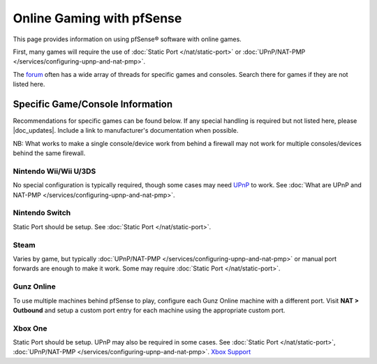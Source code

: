 Online Gaming with pfSense
==========================

This page provides information on using pfSense® software with online games.

First, many games will require the use of :doc:`Static Port </nat/static-port>`
or :doc:`UPnP/NAT-PMP </services/configuring-upnp-and-nat-pmp>`.

The `forum`_ often has a wide array of threads for specific games and consoles.
Search there for games if they are not listed here.

Specific Game/Console Information
---------------------------------

Recommendations for specific games can be found below. If any special handling
is required but not listed here, please |doc_updates|. Include a link to
manufacturer's documentation when possible.

NB: What works to make a single console/device work from behind a
firewall may not work for multiple consoles/devices behind the same
firewall.

Nintendo Wii/Wii U/3DS
^^^^^^^^^^^^^^^^^^^^^^

No special configuration is typically required, though some cases may
need
`UPnP <http://en-americas-support.nintendo.com/app/answers/detail/a_id/13216/~/nat-related-troubleshooting-on-wii-u>`__
to work. See :doc:`What are UPnP and NAT-PMP </services/configuring-upnp-and-nat-pmp>`.

Nintendo Switch
^^^^^^^^^^^^^^^

Static Port should be setup. See :doc:`Static Port </nat/static-port>`. 

Steam
^^^^^

Varies by game, but typically
:doc:`UPnP/NAT-PMP </services/configuring-upnp-and-nat-pmp>` or manual port forwards are
enough to make it work. Some may require :doc:`Static Port </nat/static-port>`.

Gunz Online
^^^^^^^^^^^

To use multiple machines behind pfSense to play, configure each Gunz
Online machine with a different port. Visit **NAT > Outbound** and setup
a custom port entry for each machine using the appropriate custom port.

Xbox One
^^^^^^^^

Static Port should be setup. UPnP may also be required in some cases. 
See :doc:`Static Port </nat/static-port>`, :doc:`UPnP/NAT-PMP </services/configuring-upnp-and-nat-pmp>`.
`Xbox Support <https://beta.support.xbox.com/help/Hardware-Network/connect-network/xbox-one-nat-error>`__

.. _forum: https://forum.netgate.com
